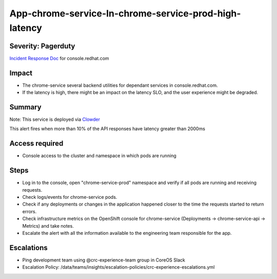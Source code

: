 App-chrome-service-In-chrome-service-prod-high-latency
=========================================================

Severity: Pagerduty
-------------------

`Incident Response Doc`_ for console.redhat.com

Impact
------

- The chrome-service several backend utilities for dependant services in console.redhat.com.
- If the latency is high, there might be an impact on the latency SLO, and the user experience might be degraded.

Summary
-------

Note: This service is deployed via `Clowder`_

This alert fires when more than 10% of the API responses have latency greater than 2000ms

Access required
---------------

- Console access to the cluster and namespace in which pods are running

Steps
-----
- Log in to the console, open "chrome-service-prod" namespace and verify if all pods are running and receiving requests.
- Check logs/events for chrome-service pods.
- Check if any deployments or changes in the application happened closer to the time the requests started to return errors.
- Check infrastructure metrics on the OpenShift console for chrome-service (Deployments -> chrome-service-api -> Metrics) and take notes.
- Escalate the alert with all the information available to the engineering team responsible for the app.

Escalations
-----------

-  Ping development team using @crc-experience-team group in CoreOS Slack
-  Escalation Policy: /data/teams/insights/escalation-policies/crc-experience-escalations.yml

.. _Incident Response Doc: https://docs.google.com/document/d/1AyEQnL4B11w7zXwum8Boty2IipMIxoFw1ri1UZB6xJE

.. _Clowder: https://gitlab.cee.redhat.com/service/app-interface/-/blob/master/docs/console.redhat.com/app-sops/clowder/clowder.rst



